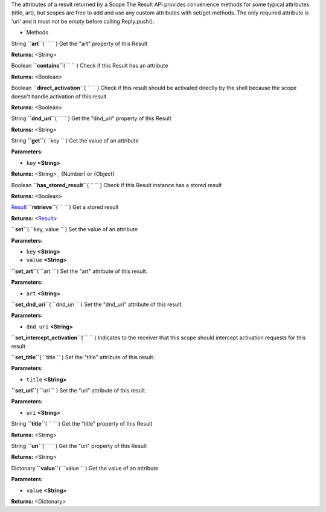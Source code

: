 
The attributes of a result returned by a Scope The Result API provides
convenience methods for some typical attributes (title, art), but scopes
are free to add and use any custom attributes with set/get methods. The
only required attribute is 'uri' and it must not be empty before calling
Reply.push().

-  Methods

String **``art``**\ ( ``  `` )
Get the "art" property of this Result

**Returns:** <String>

Boolean **``contains``**\ ( ``  `` )
Check if this Result has an attribute

**Returns:** <Boolean>

Boolean **``direct_activation``**\ ( ``  `` )
Check if this result should be activated directly by the shell because
the scope doesn't handle activation of this result

**Returns:** <Boolean>

String **``dnd_uri``**\ ( ``  `` )
Get the "dnd\_uri" property of this Result

**Returns:** <String>

String **``get``**\ ( ``key `` )
Get the value of an attribute

**Parameters:**

-  ``key`` **<String>**

**Returns:** <String>
, {Number} or {Object}

Boolean **``has_stored_result``**\ ( ``  `` )
Check if this Result instance has a stored result

**Returns:** <Boolean>

`Result </sdk/scopes/js/ScopeJS/Result/>`__ **``retrieve``**\ ( ``  `` )
Get a stored result

**Returns:** <`Result </sdk/scopes/js/ScopeJS/Result/>`__>

**``set``**\ ( ``key, value `` )
Set the value of an attribute

**Parameters:**

-  ``key`` **<String>**
-  ``value`` **<String>**

**``set_art``**\ ( ``art `` )
Set the "art" attribute of this result.

**Parameters:**

-  ``art`` **<String>**

**``set_dnd_uri``**\ ( ``dnd_uri `` )
Set the "dnd\_uri" attribute of this result.

**Parameters:**

-  ``dnd_uri`` **<String>**

**``set_intercept_activation``**\ ( ``  `` )
Indicates to the receiver that this scope should intercept activation
requests for this result

**``set_title``**\ ( ``title `` )
Set the "title" attribute of this result.

**Parameters:**

-  ``title`` **<String>**

**``set_uri``**\ ( ``uri `` )
Set the "uri" attribute of this result.

**Parameters:**

-  ``uri`` **<String>**

String **``title``**\ ( ``  `` )
Get the "title" property of this Result

**Returns:** <String>

String **``uri``**\ ( ``  `` )
Get the "uri" property of this Result

**Returns:** <String>

Dictonary **``value``**\ ( ``value `` )
Get the value of an attribute

**Parameters:**

-  ``value`` **<String>**

**Returns:** <Dictonary>

